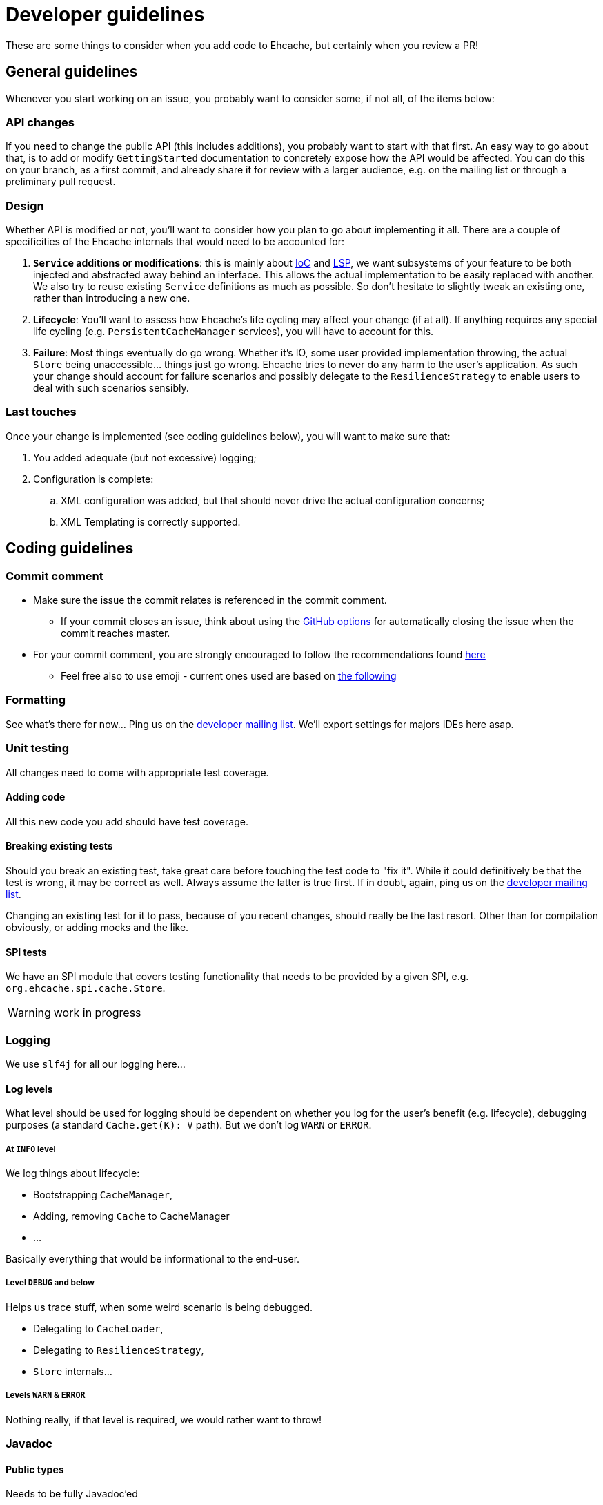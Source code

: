 = Developer guidelines

:toc:

These are some things to consider when you add code to Ehcache, but certainly when you review a PR!

== General guidelines

Whenever you start working on an issue, you probably want to consider some, if not all, of the items below:

=== API changes

If you need to change the public API (this includes additions), you probably want to start with that first. An easy way to go about that, is to add or modify `GettingStarted` documentation to concretely expose how the API would be affected. You can do this on your branch, as a first commit, and already share it for review with a larger audience, e.g. on the mailing list or through a preliminary pull request.

=== Design 

Whether API is modified or not, you'll want to consider how you plan to go about implementing it all. There are a couple of specificities of the Ehcache internals that would need to be accounted for:

 . *`Service` additions or modifications*: this is mainly about http://en.wikipedia.org/wiki/Inversion_of_control[IoC] and http://en.wikipedia.org/wiki/Liskov_substitution_principle[LSP], we want subsystems of your feature to be both injected and abstracted away behind an interface. This allows the actual implementation to be easily replaced with another. We also try to reuse existing `Service` definitions as much as possible. So don't hesitate to slightly tweak an existing one, rather than introducing a new one.
 . *Lifecycle*: You'll want to assess how Ehcache's life cycling may affect your change (if at all). If anything requires any special life cycling (e.g. `PersistentCacheManager` services), you will have to account for this.
 . *Failure*: Most things eventually do go wrong. Whether it's IO, some user provided implementation throwing, the actual `Store` being unaccessible... things just go wrong. Ehcache tries to never do any harm to the user's application. As such your change should account for failure scenarios and possibly delegate to the `ResilienceStrategy` to enable users to deal with such scenarios sensibly.

=== Last touches

Once your change is implemented (see coding guidelines below), you will want to make sure that:

 . You added adequate (but not excessive) logging;
 . Configuration is complete: 
 .. XML configuration was added, but that should never drive the actual configuration concerns;
 .. XML Templating is correctly supported.

== Coding guidelines

=== Commit comment

* Make sure the issue the commit relates is referenced in the commit comment.
** If your commit closes an issue, think about using the https://help.github.com/articles/closing-issues-via-commit-messages/[GitHub options] for automatically closing the issue when the commit reaches master.
* For your commit comment, you are strongly encouraged to follow the recommendations found http://chris.beams.io/posts/git-commit/#seven-rules[here]
** Feel free also to use emoji - current ones used are based on https://github.com/atom/atom/blob/master/CONTRIBUTING.md#git-commit-messages[the following]

=== Formatting

See what's there for now... Ping us on the https://groups.google.com/forum/#!forum/ehcache-dev[developer mailing list]. We'll export settings for majors IDEs here asap.

=== Unit testing

All changes need to come with appropriate test coverage.

==== Adding code

All this new code you add should have test coverage.

==== Breaking existing tests

Should you break an existing test, take great care before touching the test code to "fix it". While it could definitively be that the test is wrong, it may be correct as well. Always assume the latter is true first. If in doubt, again, ping us on the https://groups.google.com/forum/#!forum/ehcache-dev[developer mailing list].

Changing an existing test for it to pass, because of you recent changes, should really be the last resort. Other than for compilation obviously, or adding mocks and the like.

==== SPI tests

We have an SPI module that covers testing functionality that needs to be provided by a given SPI, e.g. `org.ehcache.spi.cache.Store`.

WARNING: work in progress

=== Logging

We use `slf4j` for all our logging here...

==== Log levels

What level should be used for logging should be dependent on whether you log for the user's benefit (e.g. lifecycle), debugging purposes (a standard `Cache.get(K): V` path). But we don't log `WARN` or `ERROR`.

===== At `INFO` level

We log things about lifecycle:

 * Bootstrapping `CacheManager`,
 * Adding, removing `Cache` to CacheManager
 * ...

Basically everything that would be informational to the end-user.

===== Level `DEBUG` and below

Helps us trace stuff, when some weird scenario is being debugged.

 * Delegating to `CacheLoader`,
 * Delegating to `ResilienceStrategy`,
 * `Store` internals...

===== Levels `WARN` & `ERROR`

Nothing really, if that level is required, we would rather want to throw!

=== Javadoc

==== Public types

Needs to be fully Javadoc'ed

==== Internal concrete classes

Require at least class-level Javadoc. But we value clear method, arguments and variable names above all here.